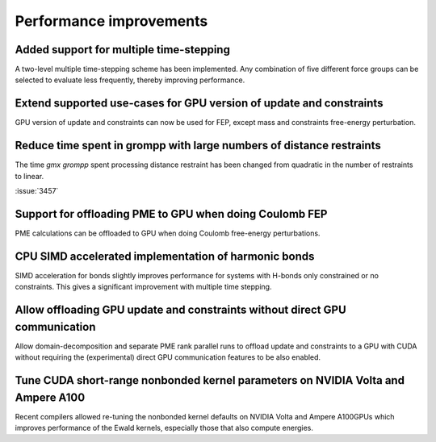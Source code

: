Performance improvements
^^^^^^^^^^^^^^^^^^^^^^^^

.. Note to developers!
   Please use """"""" to underline the individual entries for fixed issues in the subfolders,
   otherwise the formatting on the webpage is messed up.
   Also, please use the syntax :issue:`number` to reference issues on GitLab, without the
   a space between the colon and number!

Added support for multiple time-stepping
""""""""""""""""""""""""""""""""""""""""

A two-level multiple time-stepping scheme has been implemented.
Any combination of five different force groups can be selected
to evaluate less frequently, thereby improving performance.

Extend supported use-cases for GPU version of update and constraints
""""""""""""""""""""""""""""""""""""""""""""""""""""""""""""""""""""

GPU version of update and constraints can now be used for FEP, except mass and constraints
free-energy perturbation.
       
Reduce time spent in grompp with large numbers of distance restraints
"""""""""""""""""""""""""""""""""""""""""""""""""""""""""""""""""""""

The time `gmx grompp` spent processing distance restraint has been
changed from quadratic in the number of restraints to linear.
       
:issue:`3457`

Support for offloading PME to GPU when doing Coulomb FEP
""""""""""""""""""""""""""""""""""""""""""""""""""""""""

PME calculations can be offloaded to GPU when doing Coulomb free-energy perturbations.

CPU SIMD accelerated implementation of harmonic bonds
"""""""""""""""""""""""""""""""""""""""""""""""""""""

SIMD acceleration for bonds slightly improves performance for systems
with H-bonds only constrained or no constraints. This gives a significant
improvement with multiple time stepping.

Allow offloading GPU update and constraints without direct GPU communication
""""""""""""""""""""""""""""""""""""""""""""""""""""""""""""""""""""""""""""

Allow domain-decomposition and separate PME rank parallel runs to offload update and
constraints to a GPU with CUDA without requiring the (experimental) direct GPU
communication features to be also enabled.

Tune CUDA short-range nonbonded kernel parameters on NVIDIA Volta and Ampere A100
"""""""""""""""""""""""""""""""""""""""""""""""""""""""""""""""""""""""""""""""""

Recent compilers allowed re-tuning the nonbonded kernel defaults on NVIDIA Volta and
Ampere A100GPUs which improves performance of the Ewald kernels, especially those that
also compute energies.
